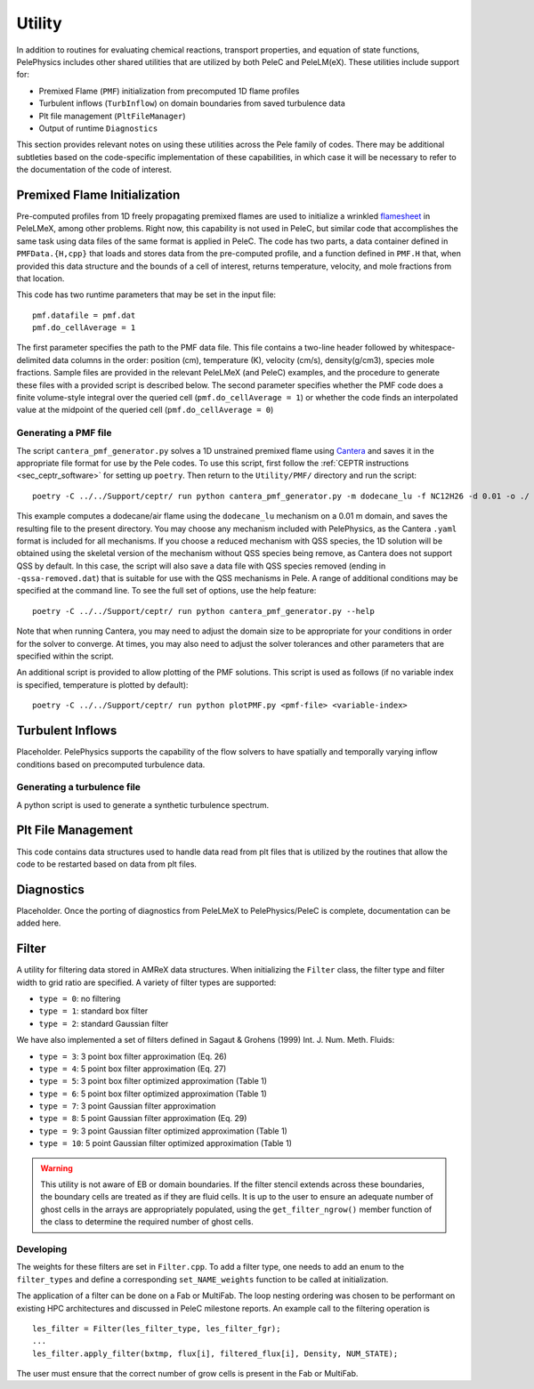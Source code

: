 .. highlight:: rst

.. _sec:Utility:

*******
Utility
*******

In addition to routines for evaluating chemical reactions, transport properties, and equation of state functions, PelePhysics includes other shared utilities that are utilized by both PeleC and PeleLM(eX). These utilities include support for:

* Premixed Flame (``PMF``) initialization from precomputed 1D flame profiles
* Turbulent inflows (``TurbInflow``) on domain boundaries from saved turbulence data
* Plt file management (``PltFileManager``)
* Output of runtime ``Diagnostics``

This section provides relevant notes on using these utilities across the Pele family of codes. There may be additional subtleties based on the code-specific implementation of these capabilities, in which case it will be necessary to refer to the documentation of the code of interest.

Premixed Flame Initialization
=============================

Pre-computed profiles from 1D freely propagating premixed flames are used to initialize a wrinkled `flamesheet <https://amrex-combustion.github.io/PeleLMeX/manual/html/Tutorials_FlameSheet.html>`_ in PeleLMeX, among other problems. Right now, this capability is not used in PeleC, but similar code that accomplishes the same task using data files of the same format is applied in PeleC. The code has two parts, a data container defined in ``PMFData.{H,cpp}`` that loads and stores data from the pre-computed profile, and a function defined in ``PMF.H`` that, when provided this data structure and the bounds of a cell of interest, returns temperature, velocity, and mole fractions from that location.

This code has two runtime parameters that may be set in the input file: ::

  pmf.datafile = pmf.dat
  pmf.do_cellAverage = 1

The first parameter specifies the path to the PMF data file. This file contains a two-line header followed by whitespace-delimited data columns in the order: position (cm), temperature (K), velocity (cm/s), density(g/cm3), species mole fractions. Sample files are provided in the relevant PeleLMeX (and PeleC) examples, and the procedure to generate these files with a provided script is described below. The second parameter specifies whether the PMF code does a finite volume-style integral over the queried cell (``pmf.do_cellAverage = 1``) or whether the code finds an interpolated value at the midpoint of the queried cell (``pmf.do_cellAverage = 0``)

Generating a PMF file
~~~~~~~~~~~~~~~~~~~~~

The script ``cantera_pmf_generator.py`` solves a 1D unstrained premixed flame using `Cantera <https://doi.org/10.5281/zenodo.6387882>`_ and saves it in the appropriate file format for use by the Pele codes. To use this script, first follow the :ref:`CEPTR instructions <sec_ceptr_software>` for setting up ``poetry``. Then return to the ``Utility/PMF/`` directory and run the script: ::

  poetry -C ../../Support/ceptr/ run python cantera_pmf_generator.py -m dodecane_lu -f NC12H26 -d 0.01 -o ./

This example computes a dodecane/air flame using the ``dodecane_lu`` mechanism on a 0.01 m domain, and saves the resulting file to the present directory. You may choose any mechanism included with PelePhysics, as the Cantera ``.yaml`` format is included for all mechanisms. If you choose a reduced mechanism with QSS species, the 1D solution will be obtained using the skeletal version of the mechanism without QSS species being remove, as Cantera does not support QSS by default. In this case, the script will also save a data file with QSS species removed (ending in ``-qssa-removed.dat``) that is suitable for use with the QSS mechanisms in Pele. A range of additional conditions may be specified at the command line. To see the full set of options, use the help feature: ::

  poetry -C ../../Support/ceptr/ run python cantera_pmf_generator.py --help

Note that when running Cantera, you may need to adjust the domain size to be appropriate for your conditions in order for the solver to converge. At times, you may also need to adjust the solver tolerances and other parameters that are specified within the script.

An additional script is provided to allow plotting of the PMF solutions. This script is used as follows (if no variable index is specified, temperature is plotted by default): ::

  poetry -C ../../Support/ceptr/ run python plotPMF.py <pmf-file> <variable-index>


Turbulent Inflows
=================

Placeholder. PelePhysics supports the capability of the flow solvers to have spatially and temporally varying inflow conditions based on precomputed turbulence data.

Generating a turbulence file
~~~~~~~~~~~~~~~~~~~~~~~~~~~~

A python script is used to generate a synthetic turbulence spectrum.

Plt File Management
===================

This code contains data structures used to handle data read from plt files that is utilized by the routines that allow the code to be restarted based on data from plt files.

Diagnostics
===========

Placeholder. Once the porting of diagnostics from PeleLMeX to PelePhysics/PeleC is complete, documentation can be added here.

Filter
======

A utility for filtering data stored in AMReX data structures. When initializing the ``Filter`` class, the filter type
and filter width to grid ratio are specified. A variety of filter types are supported:

* ``type = 0``: no filtering
* ``type = 1``: standard box filter
* ``type = 2``: standard Gaussian filter

We have also implemented a set of filters defined in Sagaut & Grohens (1999) Int. J. Num. Meth. Fluids:

* ``type = 3``: 3 point box filter approximation (Eq. 26)
* ``type = 4``: 5 point box filter approximation (Eq. 27)
* ``type = 5``: 3 point box filter optimized approximation (Table 1)
* ``type = 6``: 5 point box filter optimized approximation (Table 1)
* ``type = 7``: 3 point Gaussian filter approximation
* ``type = 8``: 5 point Gaussian filter approximation (Eq. 29)
* ``type = 9``: 3 point Gaussian filter optimized approximation (Table 1)
* ``type = 10``: 5 point Gaussian filter optimized approximation (Table 1)

.. warning:: This utility is not aware of EB or domain boundaries. If the filter stencil extends across these boundaries,
             the boundary cells are treated as if they are fluid cells.
             It is up to the user to ensure an adequate number of ghost cells in the arrays are appropriately populated,
             using the ``get_filter_ngrow()`` member function of the class to determine the required number of ghost cells.


Developing
~~~~~~~~~~

The weights for these filters are set in ``Filter.cpp``. To add a
filter type, one needs to add an enum to the ``filter_types`` and
define a corresponding ``set_NAME_weights`` function to be called at
initialization.

The application of a filter can be done on a Fab or MultiFab. The loop nesting
ordering was chosen to be performant on existing HPC architectures and
discussed in PeleC milestone reports. An example call to the filtering operation is

::

   les_filter = Filter(les_filter_type, les_filter_fgr);
   ...
   les_filter.apply_filter(bxtmp, flux[i], filtered_flux[i], Density, NUM_STATE);

The user must ensure that the correct number of grow cells is present in the Fab or MultiFab.
